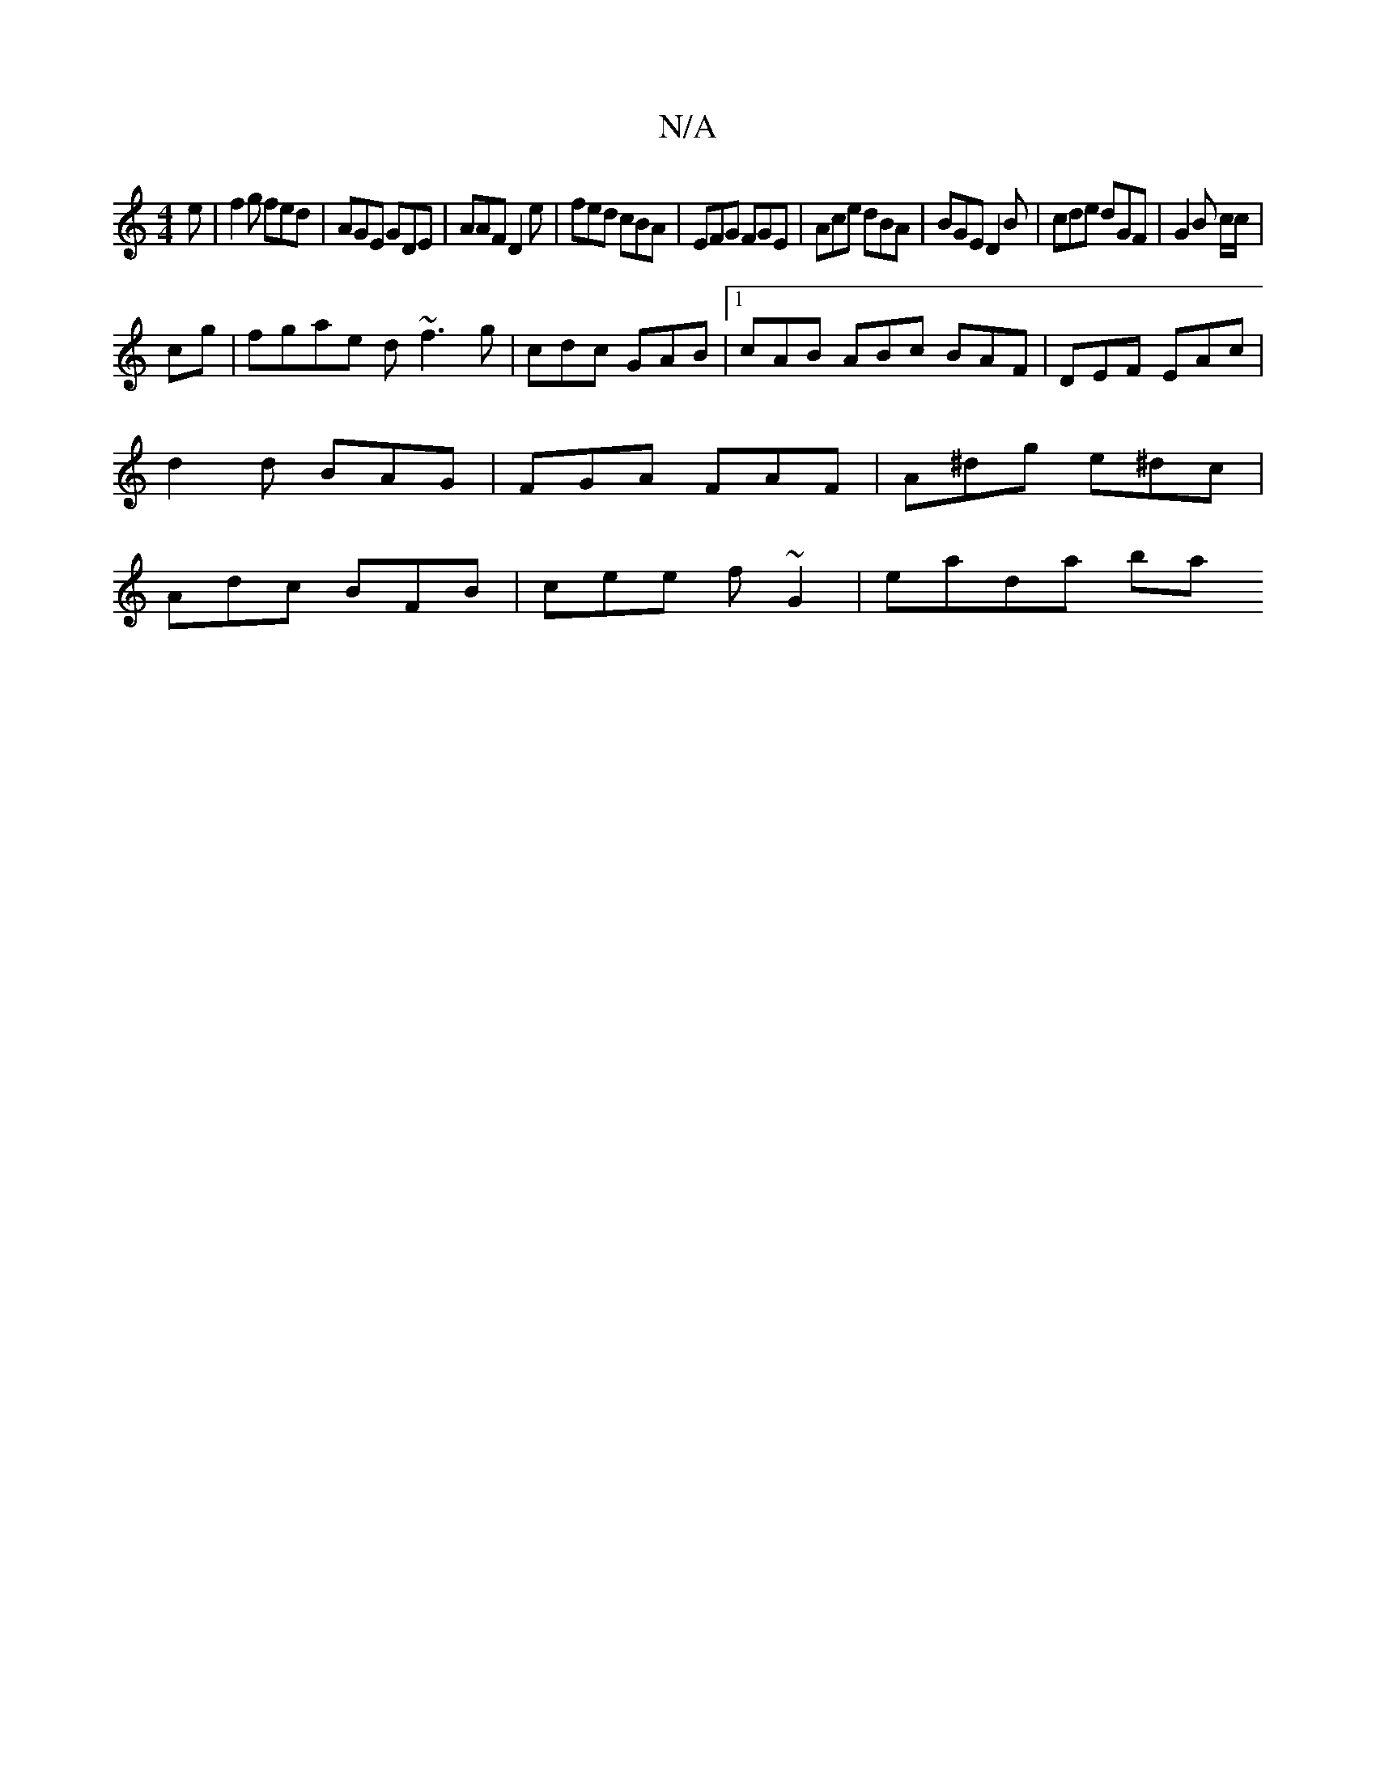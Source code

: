 X:1
T:N/A
M:4/4
R:N/A
K:Cmajor
e | f2g fed | AGE GDE | AAF D2 e | fed cBA | EFG FGE | Ace dBA | BGE D2 B | cde dGF | G2B c/c/|
cg|fgae d~f3 g|cdc GAB|1 cAB ABc BAF |DEF EAc|
d2 d BAG|FGA FAF|A^dg e^dc |
Adc BFB | cee f~G2 | eada ba